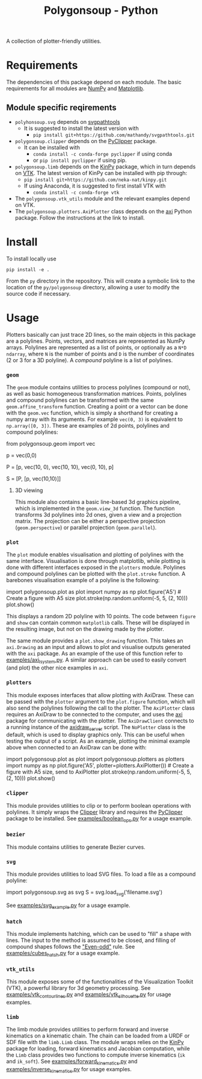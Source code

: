 #+TITLE: Polygonsoup - Python

A collection of plotter-friendly utilities.

* Requirements
The dependencies of this package depend on each module. The basic requirements for all modules are
[[https://numpy.org/][NumPy]] and [[https://matplotlib.org][Matplotlib]].

** Module specific reqirements
- ~polyhonsoup.svg~ depends on [[https://github.com/mathandy/svgpathtools.git][svgpathtools]]
  - It is suggested to install the latest version with
    + ~pip install git+https://github.com/mathandy/svgpathtools.git~
- ~polygonsoup.clipper~ depends on the [[https://pypi.org/project/pyclipper/][PyClipper]] package.
  - It can be installed with
    + ~conda install -c conda-forge pyclipper~ if using conda
    + or ~pip install pyclipper~ if using pip.
- ~polygonsoup.limb~ depends on the [[https://github.com/neka-nat/kinpy][KinPy]] package, which in turn depends on [[https://vtk.org][VTK]]. The latest version of KinPy can be installed with pip through:
  - ~pip install git+https://github.com/neka-nat/kinpy.git~
  - If using Anaconda, it is suggested to first install VTK with
    - ~conda install -c conda-forge vtk~
- The ~polygonsoup.vtk_utils~ module and the relevant examples depend on VTK.
- The ~polygonsoup.plotters.AxiPlotter~ class depends on the [[https://github.com/fogleman/axi][axi]] Python package. Follow the instructions at the link to install.

* Install
To install locally use
#+begin_example
pip install -e .
#+end_example
From the ~py~ directory in the repository. This will create a symbolic link to the location of the ~py/polygonsoup~ directory, allowing a user to modify the source code if necessary.

* Usage
Plotters basically can just trace 2D lines, so the main objects in this package
are a polylines. Points, vectors, and matrices are represented as NumPy arrays.
Polylines are represented as a list of points, or optionally as a ~N*D~
~ndarray~, where ~N~ is the number of points and ~D~ is the number of
coordinates (2 or 3 for a 3D polyline). A /compound/ polyline is a list of polylines.

*** ~geom~
The ~geom~ module contains utilities to process polylines (compound or not), as
well as basic homogeneous transformation matrices. Points, polylines and
compound polylines can be transformed with the same ~geom.affine_transform~
function. Creating a point or a vector can be done with the ~geom.vec~ function,
which is simply a shorthand for creating a numpy array with its arguments. For
example ~vec(0, 3)~ is equivalent to ~np.array([0, 3])~. These are examples of 2d points, polylines and compound polylines:
#+begin_example python
from polygonsoup.geom import vec
# a 2d point
p = vec(0,0)
# A polyline (a closed square)
P = [p, vec(10, 0), vec(10, 10), vec(0, 10), p]
# A compound polyline (the square and one diagonal)
S = [P, [p, vec(10,10)]]
#+end_example

**** 3D viewing
This module also contains a basic line-based 3d graphics
pipeline, which is implemented in the ~geom.view_3d~ function. The function
transforms 3d polylines into 2d ones, given a view and a projection matrix. The
projection can be either a perspective projection (~geom.perspective~) or
parallel projection (~geom.parallel~).

*** ~plot~
The ~plot~ module enables visualisation and plotting of polylines with the same interface.
Visualisation is done through matplotlib, while plotting is done with different interfaces exposed in the ~plotters~ module. Polylines and compound polylines can be plotted with the ~plot.stroke~ function. A barebones visualisation example of a polyline is the following:
#+begin_example python
import polygonsoup.plot as plot
import numpy as np
plot.figure('A5') # Create a figure with A5 size
plot.stroke(np.random.uniform(-5, 5, (2, 10)))
plot.show()
#+end_example
This displays a random 2D polyline with 10 points. The code between ~figure~ and ~show~ can contain common ~matplotlib~ calls. These will be displayed in the resulting image, but not on the drawing made by the plotter.

The same module provides a ~plot.show_drawing~ function. This takes an ~axi.Drawing~ as an input and allows to plot and visualise outputs generated with the ~axi~ package. As an example of the use of this function refer to [[https://github.com/colormotor/polygonsoup/blob/main/py/examples/axi_lsystem.py][examples/axi_lsystem.py]]. A similar approach can be used to easily convert (and plot) the other nice examples in ~axi~.

*** ~plotters~
This module exposes interfaces that allow plotting with AxiDraw. These can be passed with the ~plotter~ argument to the ~plot.figure~ function, which will also send the polylines following the call to the plotter. The ~AxiPlotter~ class requires an AxiDraw to be connected to the computer, and uses the [[https://github.com/fogleman/axi][axi]] package for communicating with the plotter. The ~AxiDrawClient~ connects to a running instance of the [[https://github.com/colormotor/polygonsoup/tree/main/py/server][axidraw_server]] script. The ~NoPlotter~ class is the default, which is used to display graphics only. This can be useful when testing the output of a script.
As an example, plotting the minimal example above when connected to an AxiDraw can be done with:
#+begin_example python
import polygonsoup.plot as plot
import polygonsoup.plotters as plotters
import numpy as np
plot.figure('A5', plotter=plotters.AxiPlotter()) # Create a figure with A5 size, send to AxiPlotter
plot.stroke(np.random.uniform(-5, 5, (2, 10)))
plot.show()
#+end_example

*** ~clipper~
This module provides utilities to clip or to perform boolean operations
with polylines. It simply wraps the [[http://www.angusj.com/delphi/clipper.php][Clipper]] library and requires the [[https://pypi.org/project/pyclipper/][PyClipper]]
package to be installed. See [[https://github.com/colormotor/polygonsoup/blob/main/py/examples/boolean_ops.py][examples/boolean_ops.py]] for a usage example.

*** ~bezier~
This module contains utilities to generate Bezier curves.

*** ~svg~
This module provides utilities to load SVG files. To load a file as a compound polyline:
#+begin_example python
import polygonsoup.svg as svg
S = svg.load_svg('filename.svg')
#+end_example
See [[https://github.com/colormotor/polygonsoup/blob/main/py/examples/svg_example.py][examples/svg_example.py]] for a usage example.

*** ~hatch~
This module implements hatching, which can be used to "fill" a shape with lines. The input to the method is assumed to be closed, and filling of compound shapes follows the [[https://en.wikipedia.org/wiki/Even–odd_rule]["Even-odd"]] rule. See [[https://github.com/colormotor/polygonsoup/blob/main/py/examples/cubes_hatch.py][examples/cubes_hatch.py]] for a usage example.

*** ~vtk_utils~
This module exposes some of the functionalities of the Visualization Toolkit (VTK), a powerful library for 3d geometry processing. See [[https://github.com/colormotor/polygonsoup/blob/main/py/examples/vtk_contour_lines.py][examples/vtk_contour_lines.py]] and [[https://github.com/colormotor/polygonsoup/blob/main/py/examples/vtk_silhouette.py][examples/vtk_silhouette.py]] for usage examples.

*** ~limb~
The limb module provides utilities to perform forward and inverse kinematics on
a kinematic chain. The chain can be loaded from a URDF or SDF file with the
~limb.Limb~ class. The module wraps relies on the [[https://github.com/neka-nat/kinpy][KinPy]] package for loading,
forward kinematics and Jacobian computation, while the ~Limb~ class provides two
functions to compute inverse kinematics (~ik~ and ~ik_soft~).
See [[https://github.com/colormotor/polygonsoup/blob/main/py/examples/forward_kinematics.py][examples/forward_kinematics.py]] and [[https://github.com/colormotor/polygonsoup/blob/main/py/examples/inverse_kinematics.py][examples/inverse_kinematics.py]] for usage examples.
